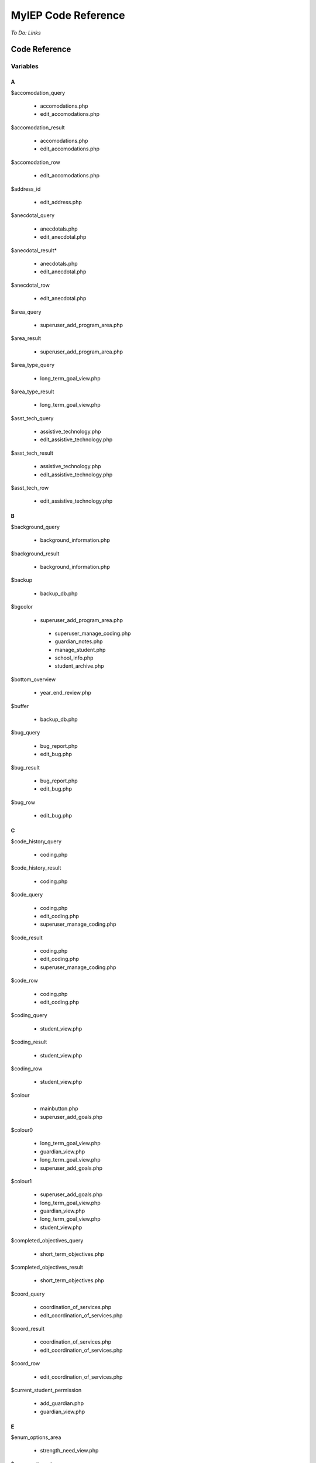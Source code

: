 ====================
MyIEP Code Reference
====================

*To Do: Links*

Code Reference
==============

Variables
---------

A
+

$accomodation_query
    
    * accomodations.php
    
    * edit_accomodations.php

$accomodation_result

    * accomodations.php
    
    * edit_accomodations.php

$accomodation_row

    * edit_accomodations.php

$address_id

    * edit_address.php

$anecdotal_query

    * anecdotals.php

    * edit_anecdotal.php

$anecdotal_result* 

    * anecdotals.php
    
    * edit_anecdotal.php

$anecdotal_row 
    
    * edit_anecdotal.php

$area_query

    * superuser_add_program_area.php

$area_result

    * superuser_add_program_area.php

$area_type_query 

    * long_term_goal_view.php

$area_type_result

    * long_term_goal_view.php

$asst_tech_query 

    * assistive_technology.php

    * edit_assistive_technology.php

$asst_tech_result 

    * assistive_technology.php
    
    * edit_assistive_technology.php

$asst_tech_row

    * edit_assistive_technology.php

B
+ 

$background_query

    * background_information.php

$background_result
    
    * background_information.php

$backup 

    * backup_db.php

$bgcolor 

    * superuser_add_program_area.php
    
     * superuser_manage_coding.php 
     
     * guardian_notes.php
     
     * manage_student.php 
     
     * school_info.php
      
     * student_archive.php

$bottom_overview

    * year_end_review.php

$buffer 

    * backup_db.php

$bug_query 

    * bug_report.php
    
    * edit_bug.php

$bug_result

    * bug_report.php
    
    * edit_bug.php

$bug_row

    * edit_bug.php

C
+

$code_history_query 

    * coding.php

$code_history_result 

    * coding.php

$code_query

    * coding.php
    
    * edit_coding.php
    
    * superuser_manage_coding.php

$code_result

    * coding.php
    * edit_coding.php
    * superuser_manage_coding.php

$code_row

    * coding.php
    * edit_coding.php

$coding_query

    * student_view.php

$coding_result

    * student_view.php

$coding_row

    * student_view.php

$colour 

    * mainbutton.php
    * superuser_add_goals.php

$colour0 

   * long_term_goal_view.php
   
   * guardian_view.php 
   
   * long_term_goal_view.php 
   
   * superuser_add_goals.php

$colour1

    * superuser_add_goals.php 
    
    * long_term_goal_view.php 
    
    * guardian_view.php 
    
    * long_term_goal_view.php 
    
    * student_view.php

$completed_objectives_query

    * short_term_objectives.php

$completed_objectives_result

    * short_term_objectives.php

$coord_query

    * coordination_of_services.php 
    
    * edit_coordination_of_services.php

$coord_result

    * coordination_of_services.php 
    
    * edit_coordination_of_services.php

$coord_row

    * edit_coordination_of_services.php

$current_student_permission

    * add_guardian.php 
    
    * guardian_view.php

E
+

$enum_options_area

    * strength_need_view.php

$enum_options_type

    * background_information.php 
    
    * bug_report.php 
    
    * edit_background_information.php 
    
    * edit_bug.php 
    
    * edit_school_history.php 
    
    * school_history.php

$ext

    * get_attached.php

F
+ 

$f

    * getpdf.php

$fail

    * index.php 
    
    * permissions.php

$FIELD

    * manage_student.php

$file 

   * cleanup.php
   
   * permissions.php

$file_query

    * get_attached.php

$file_result

    * get_attached.php

$file_row 

   * get_attached.php

$filename

    * bug_report.php 
    
    * get_attached.php 
    
    * year_end_review.php

$fileName

    * edit_coordination_of_services.php

$font

    * mainbutton.php 
    
    * smallbutton.php

$fpdf_charwidths

   * courier.php 
   
   * helvetica.php 
   
   * helveticab.php 
   
   * helveticabi.php 
   
   * helveticai.php 
   
   * symbol.php 
   
   * times.php 
   
   * timesb.php 
   
   * timesbi.php 
   
   * timesi.php 
   
   * zapfdingbats.php

G
+

$goal_area

    * add_goal_1.php

$goal_category_name_query

    * add_goal_1.php

$goal_category_name_result

    * add_goal_1.php

$goal_id

    * add_objectives.php

$goal_num

    * long_term_goal_view.php

$goal_query

    * edit_short_term_objective.php

$goal_result

    * add_objectives.php 
    
    * edit_short_term_objective.php

$goal_review_date

    * add_objectives.php

$goal_row

    * edit_short_term_objective.php 
    
    * year_end_review.php

$grades_repeated_query

    * grades_repeated.php

$grades_repeated_result

    * grades_repeated.php

$guardian_query

    * guardian_notes.php

$guardian_result

    * guardian_notes.php

$guardians_query 

   * guardian_view.php

$guardians_result

    * guardian_view.php

H
+

$handle 

   * cleanup.php

$have_permission 

    * guardian_notes.php

$have_write_permission 

   * bug_report.php 
   
   * edit_address.php 
   
   * edit_bug.php 
   
   * guardian_view.php

$history_query 

   * edit_school_history.php 
   
   * school_history.php

$history_result

    * edit_school_history.php 
    
    * school_history.php

I
+

$iCur

    * manage_student.php 
    
    * modify_ipp_permission.php 
    
    * student_archive.php 
    
    * superuser_manage_users.php 
    
    * superuser_view_logs.php


$iLimit

    * manage_student.php 
    
    * modify_ipp_permission.php 
    
    * student_archive.php 
    
    * superuser_manage_users.php 
    
    * superuser_view_logs.php

$im

    * mainbutton.php 
    
    * smallbutton.php

$info_query

    * edit_background_information.php

$info_result

    * edit_background_information.php

$info_row

    * edit_background_information.php

$iNumSupportMembers

    * superuser_manage_users.php

$iNumSupportMembersOnline

    * superuser_manage_users.php

$IPP_CODINGS

    * coding.php

$IPP_CURRENT_VERSION

    * version.php

$IPP_MIN_DELETE_ACCOMODATION

    * init.dist.php

$IPP_MIN_DELETE_ANECDOTAL
    
    * init.dist.php

$IPP_MIN_DELETE_AREA_PERMISSION

    * init.dist.php

$IPP_MIN_DELETE_ASSISTIVE_TECHNOLOGY

    * init.dist.php

$IPP_MIN_DELETE_BACKGROUND_INFORMATION_PERMISSION

    * init.dist.php

$IPP_MIN_DELETE_BUG_PERMISSION

    * init.dist.php

$IPP_MIN_DELETE_CODE

    * init.dist.php

$IPP_MIN_DELETE_COORDINATION_OF_SERVICES 

   * init.dist.php

$IPP_MIN_DELETE_GRADES_REPEATED_PERMISSION

    * init.dist.php

$IPP_MIN_DELETE_GUARDIAN_NOTES

    * init.dist.php

$IPP_MIN_DELETE_MEDICAL_INFO

    * init.dist.php

$IPP_MIN_DELETE_MEDICATION_PERMISSION

    * init.dist.php    

$IPP_MIN_DELETE_OBJECTIVE_PERMISSION

    * init.dist.php

$IPP_MIN_DELETE_PERFORMANCE_TESTING

    * init.dist.php

$IPP_MIN_DELETE_PROGRAM_AREA

    * init.dist.php

$IPP_MIN_DELETE_SCHOOL

    * init.dist.php

$IPP_MIN_DELETE_SCHOOL_HISTORY

    * init.dist.php

$IPP_MIN_DELETE_SNAPSHOT

    * init.dist.php

$IPP_MIN_DELETE_STRENGTH_NEED_PERMISSION

    * init.dist.php

$IPP_MIN_DELETE_STUDENT_CODING_PERMISSION

    * init.dist.php

$IPP_MIN_DELETE_STUDENT_PERMISSION

    * init.dist.php

$IPP_MIN_DELETE_SUPERVISOR_PERMISSION

    * init.dist.php

$IPP_MIN_DELETE_TESTING_TO_SUPPORT_CODE

    * init.dist.php

$IPP_MIN_DELETE_TRANSITION_PLAN

    * init.dist.php

$IPP_MIN_DUPLICATE_IPP

    * init.dist.php

$IPP_MIN_EDIT_BUG_PERMISSION

    * init.dist.php

$IPP_MIN_EDIT_SCHOOL

    * init.dist.php

$IPP_MIN_VIEW_LIST_ALL_LOCAL_STUDENTS

    * init.dist.php

$IPP_MIN_VIEW_LIST_ALL_STUDENTS

    * init.dist.php

$ipp_username_query

    * new_ipp_permission.php

$ipp_username_result

    * new_ipp_permission.php

$ippuserid

    * change_ipp_password.php 
    
    * superuser_manage_user.php

$iSupportNum

    * student_view.php

L
+

$long_completed_goal_query

    * long_term_goal_view.php

$long_completed_goal_result

    * long_term_goal_view.php

$long_goal_query

    * long_term_goal_view.php 
    
    * year_end_review.php

$long_goal_result

    * long_term_goal_view.php 
    
    * year_end_review.php

$long_term_goal_result

    * short_term_objectives.php

$long_term_goal_row

    * short_term_objectives.php

$ltg

    * superuser_add_goals.php

$ltg_query

    * superuser_add_goals.php

$ltg_result

    * superuser_add_goals.php

M
+

$medical_query

    * edit_medical_info.php 
    
    * medical_info.php

$medical_result

    * edit_medical_info.php 
    
    * medical_info.php

$medical_row

    * edit_medical_info.php

$medication_query

    * edit_medication.php 
    
    * medication_view.php

$medication_result

    * edit_medication.php 
    
    * medication_view.php

$medication_row

    * edit_medication.php

$MESSAGE [1]_

    * guardian_notes.php 
    
    * guardian_view.php 
    
    * ipp_pdf.php 
    
    * launch.php 
    
    * long_term_goal_view.php 
    
    * manage_student.php 
    
    * medical_info.php 
    
    * medication_view.php 
    
    * modify_ipp_permission.php 
    
    * new_ipp_permission.php 
    
    * new_student.php 
    
    * program_area.php 
    
    * school_info.php 
    
    * security_error.php 
    
    * short_term_objectives.php 
    
    * snapshots.php 
    
    * strength_need_view.php 
    
    * student_archive.php 
    
    * student_view.php 
    
    * superuser_add_goals.php 
    
    * superuser_add_program_area.php 
    
    * superuser_manage_coding.php 
    
    * superuser_manage_user.php 
    
    * superuser_manage_users.php 
    
    * superuser_new_member.php 
    
    * superuser_new_member_2.php 
    
    * superuser_view_logs.php 
    
    * supervisor_view.php 
    
    * testing_to_support_code.php 
    
    * transition_plan.php 
    
    * user_audit.php 
    
    * year_end_review.php 
    
    * accomodations.php 
    
    * create_anecdotal_pdf.php 
    
    * create_pdf.php 
    
    * long_term_goal_view.php 
    
    * cleanup.php * config.php 
    
    * database.php * accomodations.php 
    
    * achieve_level.php 
    
    * add_goal_1.php 
    
    * add_guardian.php 
    
    * add_objectives.php 
    
    * anecdotal_pdf.php 
    
    * anecdotals.php 
    
    * assistive_technology.php 
    
    * background_information.php 
    
    * backup_db.php 
    
    * bug_report.php 
    
    * change_ipp_password.php 
    
    * coding.php 
    
    * coordination_of_services.php 
    
    * duplicate.php 
    
    * edit_accomodations.php 
    
    * edit_achieve_level.php 
    
    * edit_address.php 
    
    * edit_anecdotal.php 
    
    * edit_assistive_technology.php 
    
    * edit_background_information.php 
    
    * edit_bug.php * edit_coding.php 
    
    * edit_coordination_of_services.php 
    
    * edit_general.php 
    
    * edit_medical_info.php 
    
    * edit_medication.php 
    
    * edit_school.php 
    
    * edit_school_history.php 
    
    * edit_short_term_objective.php 
    
    * edit_strength_need.php 
    
    * edit_support_member.php 
    
    * edit_testing_to_support_code.php 
    
    * edit_transition_plan.php 
    
    * get_attached.php 
    
    * grades_repeated.php

$MINIMUM_AUTHORIZATION_LEVEL

    * accomodations.php 
    
    * long_term_goal_view.php
    
    * cleanup.php 
    
    * config.php 
    
    * database.php 
    
    * index.php 
    
    * permissions.php 
    
    * about.php 
    
    * accomodations.php 
    
    * achieve_level.php 
    
    * add_goal_1.php 
    
    * add_guardian.php 
    
    * add_objectives.php 
    
    * anecdotal_pdf.php 
    
    * anecdotals.php 
    
    * assistive_technology.php 
    
    * background_information.php 
    
    * backup_db.php 
    
    * bug_report.php 
    
    * change_ipp_password.php 
    
    * coding.php 
    
    * coordination_of_services.php 
    
    * duplicate.php 
    
    * edit_accomodations.php 
    
    * edit_achieve_level.php 
    
    * edit_address.php 
    
    * edit_anecdotal.php 
    
    * edit_assistive_technology.php 
    
    * edit_background_information.php 
    
    * edit_bug.php 
    
    * edit_coding.php 
    
    * edit_coordination_of_services.php 
    
    * edit_general.php 
    
    * edit_medical_info.php 
    
    * edit_medication.php 
    
    * edit_school.php 
    
    * edit_school_history.php 
    
    * edit_short_term_objective.php 
    
    * edit_strength_need.php 
    
    * edit_support_member.php 
    
    * edit_testing_to_support_code.php 
    
    * edit_transition_plan.php 
    
    * get_attached.php 
    
    * grades_repeated.php 
    
    * guardian_notes.php 
    
    * guardian_view.php 
    
    * ipp_pdf.php 
    
    * long_term_goal_view.php 
    
    * user_audit.php 
    
    * main.php 
    
    * manage_student.php 
    
    * medical_info.php 
    
    * superuser_view_logs.php 
    
    * medication_view.php 
    
    * modify_ipp_permission.php 
    
    * new_ipp_permission.php 
    
    * new_student.php 
    
    * program_area.php 
    
    * school_history.php 
    
    * school_info.php 
    
    * security_error.php 
    
    * short_term_objectives.php 
    
    * snapshots.php 
    
    * strength_need_view.php 
    
    * student_archive.php 
    
    * student_view.php 
    
    * superuser_add_goals.php 
    
    * superuser_add_program_area.php 
    
    * superuser_manage_coding.php 
    
    * superuser_manage_user.php 
    
    * superuser_manage_users.php 
    
    * superuser_new_member.php 
    
    * superuser_new_member_2.php 
    
    * supervisor_view.php 
    
    * testing_to_support_code.php 
    
    * transition_plan.php 
    
    * year_end_review.php

.. [1] $MESSAGE is a variable that we need to understand well; it's name doesn't offer any help, and there don't seem to be any explanatory comments.

N
+

$note_query

    * guardian_notes.php

$note_result

    * guardian_notes.php

$objectives_query

    * short_term_objectives.php

$objectives_result

    * short_term_objectives.php

$option

    * permissions.php

$our_permission

    * edit_testing_to_support_code.php
    
    * school_history.php 
    
    * medication_view.php 
    
    * coordination_of_services.php 
    
    * edit_school_history.php 
    
    * edit_coordination_of_services.php 
    
    * anecdotals.php 
    
    * achieve_level.php 
    
    * accomodations.php 
    
    * create_anecdotal_pdf.php 
    
    * create_pdf.php 
    
    * long_term_goal_view.php 
    
    * accomodations.php 
    
    * add_goal_1.php 
    
    * add_objectives.php 
    
    * anecdotal_pdf.php 
    
    * assistive_technology.php 
    
    * background_information.php 
    
    * coding.php 
    
    * duplicate.php 
    
    * edit_accomodations.php 
    
    * edit_achieve_level.php 
    
    * edit_anecdotal.php 
    
    * edit_assistive_technology.php 
    
    * edit_background_information.php 
    
    * edit_coding.php 
    
    * edit_general.php 
    
    * edit_medical_info.php 
    
    * edit_medication.php 
    
    * edit_short_term_objective.php 
    
    * edit_strength_need.php 
    
    * edit_support_member.php 
    
    * edit_transition_plan.php 
    
    * get_attached.php 
    
    * grades_repeated.php 
    
    * guardian_view.php 
    
    * ipp_pdf.php 
    
    * long_term_goal_view.php 
    
    * medical_info.php 
    
    * modify_ipp_permission.php 
    
    * new_ipp_permission.php 
    
    * program_area.php 
    
    * short_term_objectives.php 
    
    * snapshots.php 
    
    * strength_need_view.php 
    
    * supervisor_view.php 
    
    * testing_to_support_code.php 
    
    * transition_plan.php 
    
    * year_end_review.php 
    
    * student_view.php

P
+

$path

    * bug_report.php

$pdf

    * anecdotal_pdf.php 
    
    * ipp_pdf.php 
    
    * year_end_review.php

$performance_query
    
    * achieve_level.php
    
    * edit_achieve_level.php

$performance_result 

   * achieve_level.php
   
   * edit_achieve_level.php

$performance_row

    * edit_achieve_level.php

$permission_level

    * edit_testing_to_support_code.php 
    
    * snapshots.php 
    
    * year_end_review.php 
    
    * transition_plan.php 
    
    * supervisor_view.php 
    
    * testing_to_support_code.php 
    
    * grades_repeated.php 
    
    * medication_view.php 
    
    * long_term_goal_view.php 
    
    * edit_strength_need.php 
    
    * medical_info.php 
    
    * accomodations.php 
    
    * create_anecdotal_pdf.php 
    
    * edit_assistive_technology.php 
    
    * long_term_goal_view.php 
    
    * accomodations.php 
    
    * achieve_level.php 
    
    * anecdotal_pdf.php 
    
    * anecdotals.php 
    
    * assistive_technology.php 
    
    * edit_general.php 
    
    * change_ipp_password.php 
    
    * coding.php 
    
    * coordination_of_services.php 
    
    * edit_accomodations.php 
    
    * edit_achieve_level.php 
    
    * edit_anecdotal.php 
    
    * background_information.php 
    
    * edit_background_information.php 
    
    * edit_coding.php 
    
    * edit_coordination_of_services.php 
    
    * edit_medical_info.php 
    
    * edit_medication.php 
    
    * edit_school_history.php 
    
    * duplicate.php 
    
    * edit_support_member.php 
    
    * edit_transition_plan.php 
    
    * ipp_pdf.php 
    
    * create_pdf.php 
    
    * program_area.php 
    
    * school_history.php 
    
    * short_term_objectives.php 
    
    * strength_need_view.php 
    
    * add_goal_1.php 
    
    * user_audit.php

$permission_query

    * superuser_manage_user.php 
    
    * change_ipp_password.php 
    
    * superuser_new_member_2.php

$permission_result

    * superuser_new_member_2.php
    
    * change_ipp_password.php 
    
    * superuser_manage_user.php

$previous_guardians_query

    * guardian_view.php

$previous_guardians_result

    * guardian_view.php

$program_area_query

    * program_area.php

$program_area_result

    * program_area.php

S
+ 

$school_code

    * edit_school.php

$school_query

    * change_ipp_password.php 
    
    * superuser_new_member_2.php 
    
    * edit_general.php 
    
    * school_info.php 
    
    * new_student.php 
    
    * duplicate.php 
    
    * edit_school.php 
    
    * school_history.php 
    
    * student_view.php 
    
    * superuser_manage_user.php

$school_result

    * school_info.php 
    
    * student_view.php 
    
    * change_ipp_password.php 
    
    * superuser_manage_user.php 
    
    * new_student.php 
    
    * edit_school.php 
    
    * duplicate.php 
    
    * edit_general.php 
    
    * school_history.php 
    
    * superuser_new_member_2.php

$school_row

    * edit_school.php
    
    * student_view.php

$snapshot_query

    * snapshots.php

$snapshot_result

    * snapshots.php

$sqlLog

    * superuser_view_logs.php

$sqlLogTotals

    * superuser_view_logs.php

$sqlStudents 

    * student_archive.php 
    
    * manage_student.php

$sqlSupportMembers

    * modify_ipp_permission.php

$sqlUsers

    * superuser_manage_users.php

$strength_query

    * strength_need_view.php 
    
    * edit_strength_need.php

$strength_result

    * strength_need_view.php
    
    * edit_strength_need.php

$string

    * smallbutton.php 
    
    * mainbutton.php

$student_id

    * edit_address.php 
    
    * edit_accomodations.php 
    
    * edit_coding.php 
    
    * edit_coordination_of_services.php 
    
    * edit_school_history.php 
    
    * edit_transition_plan.php 
    
    * edit_medical_info.php 
    
    * edit_strength_need.php 
    
    * guardian_notes.php 
    
    * new_ipp_permission.php 
    
    * student_view.php 
    
    * edit_assistive_technology.php 
    
    * edit_testing_to_support_code.php 
    
    * modify_ipp_permission.php 
    
    * get_attached.php 
    
    * add_objectives.php 
    
    * edit_background_information.php 
    
    * edit_short_term_objective.php 
    
    * edit_medication.php 
    
    * edit_anecdotal.php 
    
    * edit_achieve_level.php 
    
    * short_term_objectives.php

$student_query

    * long_term_goal_view.php 
    
    * accomodations.php 
    
    * add_guardian.php 
    
    * coordination_of_services.php 
    
    * edit_support_member.php 
    
    * edit_accomodations.php 
    
    * duplicate.php 
    
    * snapshots.php 
    
    * edit_general.php 
    
    * edit_school_history.php 
    
    * edit_assistive_technology.php 
    
    * testing_to_support_code.php 
    
    * edit_transition_plan.php 
    
    * year_end_review.php 
    
    * edit_anecdotal.php 
    
    * program_area.php 
    
    * strength_need_view.php 
    
    * transition_plan.php 
    
    * edit_achieve_level.php 
    
    * modify_ipp_permission.php 
    
    * accomodations.php 
    
    * anecdotals.php 
    
    * assistive_technology.php 
    
    * add_goal_1.php 
    
    * guardian_view.php 
    
    * edit_testing_to_support_code.php 
    
    * edit_background_information.php 
    
    * grades_repeated.php 
    
    * long_term_goal_view.php 
    
    * medical_info.php 
    
    * new_ipp_permission.php 
    
    * short_term_objectives.php 
    
    * background_information.php 
    
    * edit_short_term_objective.php 
    
    * student_view.php 
    
    * edit_medication.php 
    
    * edit_medical_info.php 
    
    * edit_coordination_of_services.php 
    
    * school_history.php 
    
    * achieve_level.php 
    
    * medication_view.php 
    
    * supervisor_view.php 
    
    * edit_strength_need.php

$student_result

    * add_goal_1.php 
    
    * snapshots.php 
    
    * modify_ipp_permission.php 
    
    * supervisor_view.php 
    
    * anecdotals.php 
    
    * testing_to_support_code.php 
    
    * edit_medical_info.php 
    
    * strength_need_view.php 
    
    * guardian_view.php 
    
    * medication_view.php 
    
    * add_guardian.php 
    
    * school_history.php 
    
    * year_end_review.php 
    
    * edit_strength_need.php 
    
    * edit_school_history.php 
    
    * student_view.php 
    
    * edit_general.php 
    
    * edit_support_member.php 
    
    * long_term_goal_view.php 
    
    * medical_info.php 
    
    * edit_medication.php 
    
    * edit_testing_to_support_code.php 
    
    * long_term_goal_view.php 
    
    * grades_repeated.php 
    
    * edit_transition_plan.php 
    
    * new_ipp_permission.php 
    
    * short_term_objectives.php 
    
    * program_area.php 
    
    * edit_short_term_objective.php 
    
    * edit_achieve_level.php 
    
    * accomodations.php 
    
    * edit_background_information.php 
    
    * edit_coordination_of_services.php 
    
    * edit_anecdotal.php 
    
    * edit_assistive_technology.php 
    
    * achieve_level.php 
    
    * duplicate.php 
    
    * coordination_of_services.php 
    
    * transition_plan.php 
    
    * assistive_technology.php 
    
    * background_information.php 
    
    * edit_accomodations.php 
    
    * accomodations.php

$student_row

    * new_ipp_permission.php 
    
    * student_view.php 
    
    * guardian_view.php 
    
    * modify_ipp_permission.php 
    
    * add_guardian.php

$supervisor_history_query

    * supervisor_view.php

$supervisor_history_result

    * supervisor_view.php

$supervisor_query

    * supervisor_view.php 
    
    * year_end_review.php 
    
    * student_view.php

$supervisor_result

    * year_end_review.php 
    
    * student_view.php 
    
    * supervisor_view.php

$supervisor_row

    * student_view.php 
    
    * year_end_review.php

$support_member_query

    * student_view.php 
    
    * supervisor_view.php

$support_member_result

    * student_view.php 
    
    * supervisor_view.php

$support_query

    * edit_support_member.php

$support_result

    * edit_support_member.php

$support_row
    
    * edit_support_member.php

$szBackGetVars

    * student_archive.php 
    
    * superuser_new_member.php 
    
    * superuser_new_member_2.php 
    
    * superuser_manage_user.php 
    
    * new_student.php 
    
    * superuser_manage_users.php 
    
    * manage_student.php 
    
    * superuser_view_logs.php 
    
    * duplicate.php

$szLevel

    * superuser_view_logs.php

$szSchool

    * student_archive.php 
    
    * manage_student.php

$szSearchVal

    * manage_student.php

$szTotal

    * manage_student.php 
    
    * student_archive.php

T
+

$tabindex

    * edit_school_history.php 
    
    * school_history.php

$target_row

    * edit_address.php 
    
    * guardian_notes.php

$testing_query

    * testing_to_support_code.php 
    
    * edit_testing_to_support_code.php

$testing_result

    * edit_testing_to_support_code.php 
    
    * testing_to_support_code.php

$testing_row

    * edit_testing_to_support_code.php


$top_overview
    
    * year_end_review.php

$total_query

    * modify_ipp_permission.php

$total_result

    * modify_ipp_permission.php

$total_support_members

    * modify_ipp_permission.php

$transition_query

    * transition_plan.php 
    
    * edit_transition_plan.php

$transition_result

    * transition_plan.php 
    
    * edit_transition_plan.php


$transition_row

    * edit_transition_plan.php

U
+

$uid

    * edit_background_information.php 
    
    * edit_bug.php 
    
    * edit_strength_need.php


$user_query

    * superuser_manage_user.php

$user_result

    * change_ipp_password.php 
    
    * superuser_manage_user.php

$user_row   

    * superuser_manage_user.php 
    
    * change_ipp_password.php

$username

    * new_ipp_permission.php

V
+ 

$valid_code_query

    * edit_coding.php 
    
    * coding.php

$valid_code_result

    * coding.php 
    
    * edit_coding.php

W
+ 

$white

    * smallbutton.php

Functions
---------

A
+ 

asc2hex()

    * achieve_level.php 
    
    * testing_to_support_code.php 
    
    * school_history.php 
    
    * medical_info.php 
    
    * edit_testing_to_support_code.php 
    
    * edit_medical_info.php 
    
    * edit_coordination_of_services.php 
    
    * edit_achieve_level.php 
    
    * coordination_of_services.php 
    
    * anecdotals.php

C
+

checkSpelling()

    * supporting_functions.php

connectIPPDB()

    * db.php

connectUserDB()

    * db.php

create_anecdotals()

    * create_anecdotal_pdf.php

create_pdf()

    * create_pdf.php

createJavaScript()

    * edit_support_member.php 
    
    * edit_school_history.php 
    
    * edit_coordination_of_services.php 
    
    * edit_assistive_technology.php 
    
    * edit_accomodations.php 
    
    * coordination_of_services.php 
    
    * assistive_technology.php 
    
    * add_objectives.php 
    
    * add_goal_1.php 
    
    * accomodations.php 
    
    * long_term_goal_view.php 
    
    * accomodations.php 
    
    * program_area.php 
    
    * short_term_objectives.php 
    
    * school_history.php 
    
    * new_ipp_permission.php

E
+ 
    
echoJSServicesArray()
    
    * accomodations.php 
    
    * user_audit.php 
    
    * short_term_objectives.php 
    
    * school_history.php 
    
    * program_area.php 
    
    * new_ipp_permission.php 
    
    * edit_support_member.php 
    
    * edit_school_history.php 
    
    * edit_coordination_of_services.php 
    
    * edit_assistive_technology.php 
    
    * edit_accomodations.php 
    
    * coordination_of_services.php 
    
    * assistive_technology.php 
    
    * add_objectives.php 
    
    * add_goal_1.php 
    
    * accomodations.php 
    
    * long_term_goal_view.php

G
+ 

get_age_by_date()

    * student_view.php

get_services()

    * auth.php

getLog()

    * superuser_view_logs.php

getLogTotals()

    * superuser_view_logs.php

getNumUsers()

    * user_functions.php

getNumUsersOnline()

    * user_functions.php

getPermissionLevel()

    * auth.php

getStudentPermission()

    * auth.php

getStudents()

    * manage_student.php 
    
    * student_archive.php

getSupportMembers()

    * modify_ipp_permission.php

getUsers()

    * superuser_manage_users.php

getUserSchoolCode()

    * user_functions.php

I
+
    
imagettftextalign()
    
    * mainbutton.php 
    
    * smallbutton.php

IPP_Log()

    * log.php

isLocalAdministrator()

    * user_functions.php

L
+
    
logout()

    * auth.php

M
+ 
    
mail_notification()

    * mail_functions.php
    
mysql_enum_values()

    * strength_need_view.php 
    
    * school_history.php 
    
    * edit_school_history.php 
    
    * edit_bug.php 
    
    * edit_background_information.php 
    
    * bug_report.php 
    
    * background_information.php

N
+

navbar()

    * navbar.php

P
+
    
parse_submission()

   * achieve_level.php 
   * testing_to_support_code.php 
   * superuser_manage_coding.php 
   * school_info.php 
   * school_history.php 
   * new_student.php 
   * medical_info.php 
   * edit_testing_to_support_code.php 
   * edit_school_history.php 
   * edit_school.php 
   * edit_medical_info.php 
   * edit_coordination_of_services.php 
   * edit_address.php 
   * edit_achieve_level.php 
   * duplicate.php 
   * coordination_of_services.php 
   * anecdotals.php 
   * add_guardian.php

R
+
    
register()

    * auth.php
    
runQuery()

    * edit_address.php

U
+
    
username_to_common()

    * user_functions.php

V
+ 
    
validate()

    * auth.php


Summary of component files
--------------------------
 
Base
++++

index.php

LICENSE.txt

    GPLv2 directly from GNU in plain text.

COPYRIGHT.md

    I've separated the license from the copyright and formatted in markdown.

README.md

    It's not elaborate, but it summarizes the project: it is the default page for the repository (in generic markdown).

include/
++++++++

This directory (folder) contains code that other files refer to and make use of. Only PHP code included here.

accomodations.php
  
auth.php

create_anecdotal_pdf.php

create_pdf.php

db.php

fileutils.php

log.php

long_term_goal_view.php

mail_functions.php

MySQLDump.class.php

navbar.php

picker.js

popcalendar.js

popupchooser.js

supporting_functions.php

user_functions.php

src/
++++

The src/ directory contains the bulk of the code that makes the application work for the user. These files rely on code in includes/ directory. Only PHP code is included here.

about.php

accomodations.php

achieve_level.php

add_goal_1.php

add_guardian.php

add_objective.php

anecdotal_pdf.php

anecdotals.php

assistive_technology.php

background_information.php

backup_db.php

bug_report.php

change_ipp_password.php

coding.php

coordination_of_services.php

duplicate.php

edit_accomodations.php

edit_achieve_level.php

edit_address.php

edit_anecdotal.php

edit_assistive_technology.php

edit_background_information.php

edit_bug.php

edit_coding.php

edit_coordination_of_services.php

edit_general.php

edit_medical_info.php

edit_medication.php

edit_school.php

edit_school_history.php

edit_short_term_objective.php

edit_strength_need.php

edit_support_member.php

edit_testing_to_support_code.php

edit_transition_plan.php

get_attached.php

getpdf.php

grades_repeated.php

guardian_notes.php

guardian_view.php

index.php

ipp_pdf.php

launch.php

login.php

long_term_goal_view.php

main.php

manage_student.php

medical_info.php

medication_view.php

modify_ipp_permission.php

new_ipp_permission.php

new_student.php

program_area.php

school_history.php

school_info.php

security_error.php

short_term_objectives.php

snapshots.php

strength_need_view.php

student_archive.php

student_view.php

superuser_add_goals.php

superuser_add_program_area.php

superuser_manage_coding.php

superuser_manage_user.php

superuser_manage_users.php

superuser_new_member.php

superuser_new_member_2.php

    ?
    
superuser_view_logs.php

supervisor_view.php

testing_to_support_code.php

transition_plan.php

user_audit.php

year_end_review.php

install/
++++++++

cleanup.php

config.php

database.php

default.sql

index.php

permissions.php

layout/
+++++++

Pending

images/
+++++++

Pending
